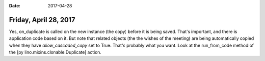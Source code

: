 :date: 2017-04-28

======================
Friday, April 28, 2017
======================

Yes, on_duplicate is called on the new instance (the copy) before it
is being saved. That's important, and there is application code based
on it.  But note that related objects (the the wishes of the meeting)
are being automatically copied when they have `allow_cascaded_copy`
set to True. That's probably what you want.  Look at the run_from_code
method of the [py lino.mixins.clonable.Duplicate] action.
